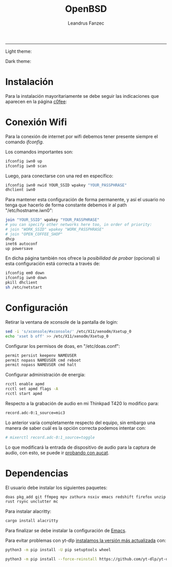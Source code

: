 #+TITLE: OpenBSD
#+AUTHOR: Leandrus Fanzec


---------------
Light theme:

[[file:light.png]]

Dark theme:

[[file:dark.png]]

* Instalación

Para la instalación mayoritariamente se debe seguir las indicaciones
que aparecen en la página [[https://www.c0ffee.net/blog/openbsd-on-a-laptop][c0fee]]:

* Conexión Wifi

Para la conexión de internet por wifi debemos tener presente siempre
el comando /ifconfig/.

Los comandos importantes son:

#+begin_src bash
  ifconfig iwn0 up
  ifconfig iwn0 scan
#+end_src

Luego, para conectarse con una red en específico:

#+begin_src bash
  ifconfig iwn0 nwid YOUR_SSID wpakey "YOUR_PASSPHRASE"
  dhclient iwn0
#+end_src

Para mantener esta configuración de forma permanente, y así el usuario
no tenga que hacerlo de forma constante debemos ir al path
"/etc/hostname.iwn0":

#+begin_src bash
  join "YOUR_SSID" wpakey "YOUR_PASSPHRASE"
  # you can specify other networks here too, in order of priority:
  # join "WORK_SSID" wpakey "WORK_PASSPHRASE"
  # join "OPEN_COFFEE_SHOP"
  dhcp
  inet6 autoconf
  up powersave
#+end_src

En dicha página también nos ofrece la /posibilidad de probar/
(opcional) si esta configuración está correcta a través de:

#+begin_src bash
  ifconfig em0 down
  ifconfig iwn0 down
  pkill dhclient
  sh /etc/netstart
#+end_src

* Configuración

Retirar la ventana de xconsole de la pantalla de login:

#+begin_src bash
  sed -i 's/xconsole/#xconsole/' /etc/X11/xenodm/Xsetup_0
  echo 'xset b off' >> /etc/X11/xenodm/Xsetup_0
#+end_src

Configurar los permisos de doas, en "/etc/doas.conf":

#+begin_src bash
  permit persist keepenv NAMEUSER
  permit nopass NAMEUSER cmd reboot
  permit nopass NAMEUSER cmd halt
#+end_src

Configurar administración de energia:

#+begin_src bash
  rcctl enable apmd
  rcctl set apmd flags -A
  rcctl start apmd
#+end_src

Respecto a la grabación de audio en mi Thinkpad T420 lo modifico para:

#+begin_src bash
record.adc-0:1_source=mic3
#+end_src

Lo anterior varía completamente respecto del equipo, sin embargo una
manera de saber cuál es la opción correcta podemos intentar con:

#+begin_src bash
# mixerctl record.adc-0:1_source=toggle
#+end_src 

Lo que modificará la entrada de dispositivo de audio para la captura
de audio, con esto, se puede ir [[https://www.openbsd.org/faq/faq13.html][probando con aucat]].

* Dependencias

El usuario debe instalar los siguientes paquetes:

#+begin_src bash
  doas pkg_add git ffmpeg mpv zathura nsxiv emacs redshift firefox unzip
  rust rsync unclutter mc
#+end_src

Para instalar alacritty:

#+begin_src bash
  cargo install alacritty
#+end_src

Para finalizar se debe instalar la configuración de [[https://github.com/leandrusfanzec/emacs-leandrus][Emacs]].

Para evitar problemas con yt-dlp [[https://github.com/yt-dlp/yt-dlp/wiki/Installation][instalamos la versión más actualizada]]
con:

#+begin_src bash
  python3 -m pip install -U pip setuptools wheel

  python3 -m pip install --force-reinstall https://github.com/yt-dlp/yt-dlp/archive/master.tar.gz
#+end_src
